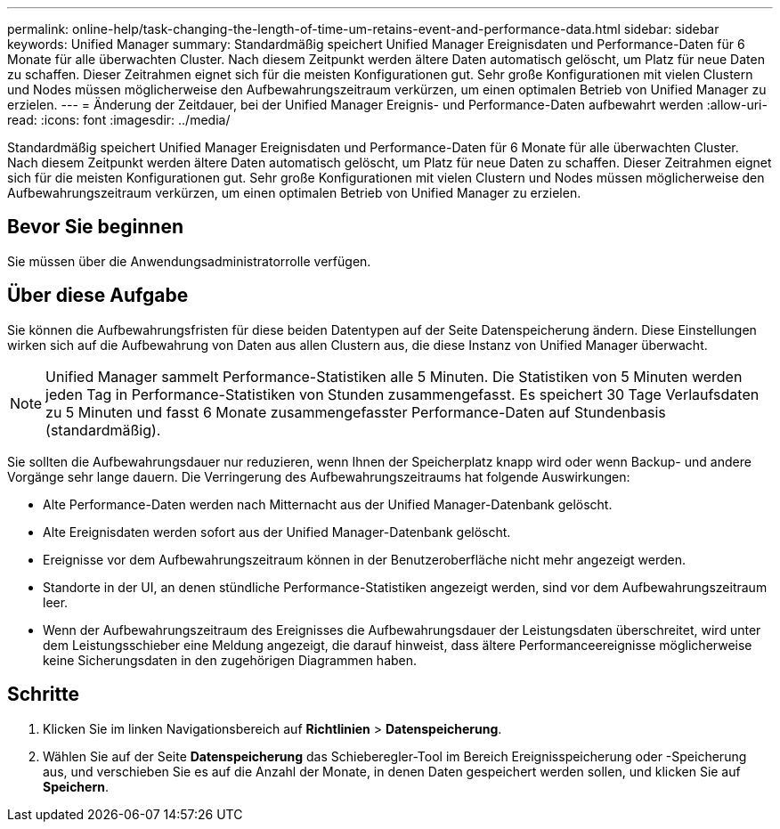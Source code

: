 ---
permalink: online-help/task-changing-the-length-of-time-um-retains-event-and-performance-data.html 
sidebar: sidebar 
keywords: Unified Manager 
summary: Standardmäßig speichert Unified Manager Ereignisdaten und Performance-Daten für 6 Monate für alle überwachten Cluster. Nach diesem Zeitpunkt werden ältere Daten automatisch gelöscht, um Platz für neue Daten zu schaffen. Dieser Zeitrahmen eignet sich für die meisten Konfigurationen gut. Sehr große Konfigurationen mit vielen Clustern und Nodes müssen möglicherweise den Aufbewahrungszeitraum verkürzen, um einen optimalen Betrieb von Unified Manager zu erzielen. 
---
= Änderung der Zeitdauer, bei der Unified Manager Ereignis- und Performance-Daten aufbewahrt werden
:allow-uri-read: 
:icons: font
:imagesdir: ../media/


[role="lead"]
Standardmäßig speichert Unified Manager Ereignisdaten und Performance-Daten für 6 Monate für alle überwachten Cluster. Nach diesem Zeitpunkt werden ältere Daten automatisch gelöscht, um Platz für neue Daten zu schaffen. Dieser Zeitrahmen eignet sich für die meisten Konfigurationen gut. Sehr große Konfigurationen mit vielen Clustern und Nodes müssen möglicherweise den Aufbewahrungszeitraum verkürzen, um einen optimalen Betrieb von Unified Manager zu erzielen.



== Bevor Sie beginnen

Sie müssen über die Anwendungsadministratorrolle verfügen.



== Über diese Aufgabe

Sie können die Aufbewahrungsfristen für diese beiden Datentypen auf der Seite Datenspeicherung ändern. Diese Einstellungen wirken sich auf die Aufbewahrung von Daten aus allen Clustern aus, die diese Instanz von Unified Manager überwacht.

[NOTE]
====
Unified Manager sammelt Performance-Statistiken alle 5 Minuten. Die Statistiken von 5 Minuten werden jeden Tag in Performance-Statistiken von Stunden zusammengefasst. Es speichert 30 Tage Verlaufsdaten zu 5 Minuten und fasst 6 Monate zusammengefasster Performance-Daten auf Stundenbasis (standardmäßig).

====
Sie sollten die Aufbewahrungsdauer nur reduzieren, wenn Ihnen der Speicherplatz knapp wird oder wenn Backup- und andere Vorgänge sehr lange dauern. Die Verringerung des Aufbewahrungszeitraums hat folgende Auswirkungen:

* Alte Performance-Daten werden nach Mitternacht aus der Unified Manager-Datenbank gelöscht.
* Alte Ereignisdaten werden sofort aus der Unified Manager-Datenbank gelöscht.
* Ereignisse vor dem Aufbewahrungszeitraum können in der Benutzeroberfläche nicht mehr angezeigt werden.
* Standorte in der UI, an denen stündliche Performance-Statistiken angezeigt werden, sind vor dem Aufbewahrungszeitraum leer.
* Wenn der Aufbewahrungszeitraum des Ereignisses die Aufbewahrungsdauer der Leistungsdaten überschreitet, wird unter dem Leistungsschieber eine Meldung angezeigt, die darauf hinweist, dass ältere Performanceereignisse möglicherweise keine Sicherungsdaten in den zugehörigen Diagrammen haben.




== Schritte

. Klicken Sie im linken Navigationsbereich auf *Richtlinien* > *Datenspeicherung*.
. Wählen Sie auf der Seite *Datenspeicherung* das Schieberegler-Tool im Bereich Ereignisspeicherung oder -Speicherung aus, und verschieben Sie es auf die Anzahl der Monate, in denen Daten gespeichert werden sollen, und klicken Sie auf *Speichern*.

